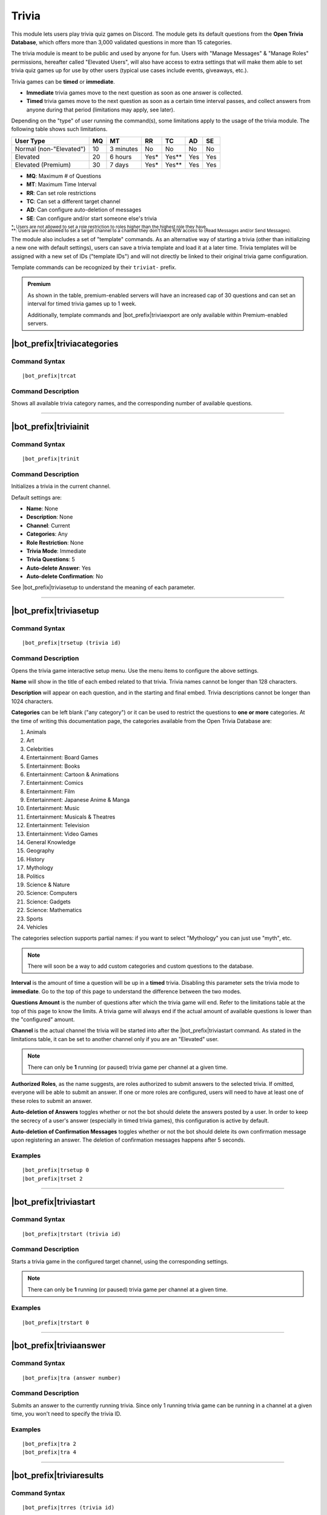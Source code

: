 ******
Trivia
******
    
This module lets users play trivia quiz games on Discord. The module gets its default questions from the **Open Trivia Database**, which offers more than 3,000 validated questions in more than 15 categories.

The trivia module is meant to be public and used by anyone for fun. Users with "Manage Messages" & "Manage Roles" permissions, hereafter called "Elevated Users", will also have access to extra settings that will make them able to set trivia quiz games up for use by other users (typical use cases include events, giveaways, etc.).

Trivia games can be **timed** or **immediate**.

* **Immediate** trivia games move to the next question as soon as one answer is collected.
* **Timed** trivia games move to the next question as soon as a certain time interval passes, and collect answers from anyone during that period (limitations may apply, see later).

Depending on the "type" of user running the command(s), some limitations apply to the usage of the trivia module. The following table shows such limitations.

+-------------------------+----+-----------+-------+---------+-----+-----+
| User Type               | MQ | MT        | RR    | TC      | AD  | SE  |
+=========================+====+===========+=======+=========+=====+=====+
| Normal (non-"Elevated") | 10 | 3 minutes | No    | No      | No  | No  |
+-------------------------+----+-----------+-------+---------+-----+-----+
| Elevated                | 20 | 6 hours   | Yes\* | Yes\*\* | Yes | Yes |
+-------------------------+----+-----------+-------+---------+-----+-----+
| Elevated (Premium)      | 30 | 7 days    | Yes\* | Yes\*\* | Yes | Yes |
+-------------------------+----+-----------+-------+---------+-----+-----+

* **MQ**: Maximum # of Questions
* **MT**: Maximum Time Interval
* **RR**: Can set role restrictions
* **TC**: Can set a different target channel
* **AD**: Can configure auto-deletion of messages
* **SE**: Can configure and/or start someone else's trivia

| :sub:`\*: Users are not allowed to set a role restriction to roles higher than the highest role they have.`
| :sub:`\*\*: Users are not allowed to set a target channel to a channel they don't have R/W access to (Read Messages and/or Send Messages).`

The module also includes a set of "template" commands. As an alternative way of starting a trivia (other than initializing a new one with default settings), users can save a trivia template and load it at a later time. Trivia templates will be assigned with a new set of IDs ("template IDs") and will not directly be linked to their original trivia game configuration.

Template commands can be recognized by their ``triviat-`` prefix.

.. admonition:: Premium

    As shown in the table, premium-enabled servers will have an increased cap of 30 questions and can set an interval for timed trivia games up to 1 week.
    
    Additionally, template commands and |bot_prefix|\ triviaexport are only available within Premium-enabled servers.

|bot_prefix|\ triviacategories
------------------------------

Command Syntax
^^^^^^^^^^^^^^
.. parsed-literal::

    |bot_prefix|\ trcat
    
Command Description
^^^^^^^^^^^^^^^^^^^
Shows all available trivia category names, and the corresponding number of available questions.

....

|bot_prefix|\ triviainit
------------------------

Command Syntax
^^^^^^^^^^^^^^
.. parsed-literal::

    |bot_prefix|\ trinit
    
Command Description
^^^^^^^^^^^^^^^^^^^
Initializes a trivia in the current channel.

Default settings are:

* **Name**: None
* **Description**: None
* **Channel**: Current
* **Categories**: Any
* **Role Restriction**: None
* **Trivia Mode**: Immediate
* **Trivia Questions**: 5
* **Auto-delete Answer**: Yes
* **Auto-delete Confirmation**: No

See |bot_prefix|\ triviasetup to understand the meaning of each parameter.

....

|bot_prefix|\ triviasetup
-------------------------

Command Syntax
^^^^^^^^^^^^^^
.. parsed-literal::

    |bot_prefix|\ trsetup (trivia id)
    
Command Description
^^^^^^^^^^^^^^^^^^^
Opens the trivia game interactive setup menu. Use the menu items to configure the above settings.

**Name** will show in the title of each embed related to that trivia. Trivia names cannot be longer than 128 characters.

**Description** will appear on each question, and in the starting and final embed. Trivia descriptions cannot be longer than 1024 characters.

**Categories** can be left blank ("any category") or it can be used to restrict the questions to **one or more** categories. At the time of writing this documentation page, the categories available from the Open Trivia Database are:

1. Animals
2. Art
3. Celebrities
#. Entertainment: Board Games
#. Entertainment: Books
#. Entertainment: Cartoon & Animations
#. Entertainment: Comics
#. Entertainment: Film
#. Entertainment: Japanese Anime & Manga
#. Entertainment: Music
#. Entertainment: Musicals & Theatres
#. Entertainment: Television
#. Entertainment: Video Games
#. General Knowledge
#. Geography
#. History
#. Mythology
#. Politics
#. Science & Nature
#. Science: Computers
#. Science: Gadgets
#. Science: Mathematics
#. Sports
#. Vehicles

The categories selection supports partial names: if you want to select "Mythology" you can just use "myth", etc.

.. note::
    There will soon be a way to add custom categories and custom questions to the database.

**Interval** is the amount of time a question will be up in a **timed** trivia. Disabling this parameter sets the trivia mode to **immediate**. Go to the top of this page to understand the difference between the two modes.

**Questions Amount** is the number of questions after which the trivia game will end. Refer to the limitations table at the top of this page to know the limits. A trivia game will always end if the actual amount of available questions is lower than the "configured" amount.

**Channel** is the actual channel the trivia will be started into after the |bot_prefix|\ triviastart command. As stated in the limitations table, it can be set to another channel only if you are an "Elevated" user.

.. note::
    There can only be **1** running (or paused) trivia game per channel at a given time.
    
**Authorized Roles**, as the name suggests, are roles authorized to submit answers to the selected trivia. If omitted, everyone will be able to submit an answer. If one or more roles are configured, users will need to have at least one of these roles to submit an answer.

**Auto-deletion of Answers** toggles whether or not the bot should delete the answers posted by a user. In order to keep the secrecy of a user's answer (especially in timed trivia games), this configuration is active by default.

**Auto-deletion of Confirmation Messages** toggles whether or not the bot should delete its own confirmation message upon registering an answer. The deletion of confirmation messages happens after 5 seconds.
    
Examples
^^^^^^^^
.. parsed-literal::

    |bot_prefix|\ trsetup 0
    |bot_prefix|\ trset 2
    
....

|bot_prefix|\ triviastart
-------------------------

Command Syntax
^^^^^^^^^^^^^^
.. parsed-literal::

    |bot_prefix|\ trstart (trivia id)
    
Command Description
^^^^^^^^^^^^^^^^^^^
Starts a trivia game in the configured target channel, using the corresponding settings.

.. note::
    There can only be **1** running (or paused) trivia game per channel at a given time.
    
Examples
^^^^^^^^
.. parsed-literal::

    |bot_prefix|\ trstart 0
    
....

|bot_prefix|\ triviaanswer
--------------------------

Command Syntax
^^^^^^^^^^^^^^
.. parsed-literal::

    |bot_prefix|\ tra (answer number)
    
Command Description
^^^^^^^^^^^^^^^^^^^
Submits an answer to the currently running trivia. Since only 1 running trivia game can be running in a channel at a given time, you won't need to specify the trivia ID.
    
Examples
^^^^^^^^
.. parsed-literal::

    |bot_prefix|\ tra 2
    |bot_prefix|\ tra 4
    
....

|bot_prefix|\ triviaresults
---------------------------

Command Syntax
^^^^^^^^^^^^^^
.. parsed-literal::

    |bot_prefix|\ trres (trivia id)
    
Command Description
^^^^^^^^^^^^^^^^^^^
Prints the final results of a trivia game. This is the same embed that is printed when a trivia game ends, showing the top 5 users and their corresponding scores.

This command only works on completed trivia games.
    
Examples
^^^^^^^^
.. parsed-literal::

    |bot_prefix|\ trres 0
    
....

|bot_prefix|\ triviamyresults
-----------------------------

Command Syntax
^^^^^^^^^^^^^^
.. parsed-literal::

    |bot_prefix|\ trmyres (trivia id)
    
Command Description
^^^^^^^^^^^^^^^^^^^
Shows a detailed list of questions and the corresponding submitted answers for the user running this command, showing whether the given answers are correct or not.

This command only works on completed trivia games.

Examples
^^^^^^^^
.. parsed-literal::

    |bot_prefix|\ trmyres 0
    |bot_prefix|\ trmres 2
    
....

|bot_prefix|\ triviashow
------------------------

Command Syntax
^^^^^^^^^^^^^^
.. parsed-literal::

    |bot_prefix|\ trshow [trivia id]
    
Command Description
^^^^^^^^^^^^^^^^^^^
Shows the current configuration of a trivia, given its ID.

If the ID is omitted, the command will show the info of the running (or paused) trivia game in the current channel, if any.

Examples
^^^^^^^^
.. parsed-literal::

    |bot_prefix|\ trshow
    |bot_prefix|\ trshow 2
    
....

|bot_prefix|\ trivialist
------------------------

Command Syntax
^^^^^^^^^^^^^^
.. parsed-literal::

    |bot_prefix|\ trlist
    
Command Description
^^^^^^^^^^^^^^^^^^^
Shows the list of all (non-deleted) trivia games in the server: their ID, name and status.

Examples
^^^^^^^^
.. parsed-literal::

    |bot_prefix|\ trls
    
....

|bot_prefix|\ triviapause
-------------------------

Command Syntax
^^^^^^^^^^^^^^
.. parsed-literal::

    |bot_prefix|\ trpause [trivia id]
    
Command Description
^^^^^^^^^^^^^^^^^^^
**This command is only available to Elevated Users.**

Pauses a trivia, given its ID. Pausing a trivia will make users unable to submit answers for that trivia. If the trivia game was set as **timed**, the timer for the current question will continue to count down to zero, but the next question will not appear until the game is unpaused.

If the ID is omitted, the command will attempt to pause the trivia game in the current channel, if any.

Permissions Needed
^^^^^^^^^^^^^^^^^^
| **User**: Manage Messages, Manage Roles

Examples
^^^^^^^^
.. parsed-literal::

    |bot_prefix|\ trpause
    |bot_prefix|\ trpause 2
    
....

|bot_prefix|\ triviaresume
--------------------------

Command Syntax
^^^^^^^^^^^^^^
.. parsed-literal::

    |bot_prefix|\ trresume [trivia id]
    
Command Description
^^^^^^^^^^^^^^^^^^^
**This command is only available to Elevated Users.**

Resumes a previously paused trivia, given its ID. Resuming a trivia will make users able to submit answers for that trivia again.

If the ID is omitted, the command will attempt to resume the paused trivia game in the current channel, if any.

Permissions Needed
^^^^^^^^^^^^^^^^^^
| **User**: Manage Messages, Manage Roles

Examples
^^^^^^^^
.. parsed-literal::

    |bot_prefix|\ trresume
    |bot_prefix|\ trresume 2
    
....

|bot_prefix|\ triviadelete
--------------------------

Command Syntax
^^^^^^^^^^^^^^
.. parsed-literal::

    |bot_prefix|\ trdelete [trivia id]
    
Command Description
^^^^^^^^^^^^^^^^^^^
**This command is only available to Elevated Users.**

**This command only works on paused or completed trivia games.**

Stops (if paused) and deletes a trivia game from the server, also hiding its ID from |bot_prefix|\ trivialist.

If the ID is omitted, the command will attempt to delete the paused trivia game in the current channel, if any.

Permissions Needed
^^^^^^^^^^^^^^^^^^
| **User**: Manage Messages, Manage Roles

Examples
^^^^^^^^
.. parsed-literal::

    |bot_prefix|\ trdelete
    |bot_prefix|\ trdelete 2
    
....

|bot_prefix|\ triviaexport
--------------------------

Command Syntax
^^^^^^^^^^^^^^
.. parsed-literal::

    |bot_prefix|\ trexp [trivia id]
    
Command Description
^^^^^^^^^^^^^^^^^^^
**This command is only available to Elevated Users in Premium-enabled servers.**

**This command only works on completed trivia games.**

Exports the detailed info about a completed trivia into a ``.csv`` file. The file will contain the complete list of users who answered to the trivia game and the corresponding correctness (or incorrectness) for each question in the trivia.

*This is the only way of having a full list of users. The top 5 users are shown in the trivia final results embed.*

Permissions Needed
^^^^^^^^^^^^^^^^^^
| **User**: Manage Messages, Manage Roles

Examples
^^^^^^^^
.. parsed-literal::

    |bot_prefix|\ trexp 2
    
....

|bot_prefix|\ triviatsave
-------------------------

Command Syntax
^^^^^^^^^^^^^^
.. parsed-literal::

    |bot_prefix|\ trtsave [trivia id]
    
Command Description
^^^^^^^^^^^^^^^^^^^
**This command is only available to Elevated Users in Premium-enabled servers.**

Saves the current configuration for the selected trivia into a "template" which can then be re-used with |bot_prefix|\ trtload. Each run of this command will generate a new **template ID**.

Once saved, a template becomes independent from the corresponding original trivia game: changing the settings for the originating trivia game will **not** update the corresponding template.

Permissions Needed
^^^^^^^^^^^^^^^^^^
| **User**: Manage Messages, Manage Roles

Examples
^^^^^^^^
.. parsed-literal::

    |bot_prefix|\ trtsave 3
    
....

|bot_prefix|\ triviatload
-------------------------

Command Syntax
^^^^^^^^^^^^^^
.. parsed-literal::

    |bot_prefix|\ trtload [template id]
    
Command Description
^^^^^^^^^^^^^^^^^^^
**This command is only available in Premium-enabled servers.**

Loads a previously saved configuration from a template, creating a new trivia game with a new trivia ID.

The new trivia game will be set in a "Initialized" status, and can be immediately started with |bot_prefix|\ trstart or furtherly configured with |bot_prefix|\ trset.

Examples
^^^^^^^^
.. parsed-literal::

    |bot_prefix|\ trtload 1
    
....

|bot_prefix|\ triviatdelete
---------------------------

Command Syntax
^^^^^^^^^^^^^^
.. parsed-literal::

    |bot_prefix|\ trtdelete [template id]
    
Command Description
^^^^^^^^^^^^^^^^^^^
**This command is only available to Elevated Users in Premium-enabled servers.**

Deletes a previously saved configuration template (it will not delete the originating trivia game).

Permissions Needed
^^^^^^^^^^^^^^^^^^
| **User**: Manage Messages, Manage Roles

Examples
^^^^^^^^
.. parsed-literal::

    |bot_prefix|\ trtdelete 1
    
....

|bot_prefix|\ triviatshow
-------------------------

Command Syntax
^^^^^^^^^^^^^^
.. parsed-literal::

    |bot_prefix|\ trtshow [template id]
    
Command Description
^^^^^^^^^^^^^^^^^^^
**This command is only available in Premium-enabled servers.**

Shows the current configuration of a trivia template, given its ID.

Examples
^^^^^^^^
.. parsed-literal::

    |bot_prefix|\ trtshow 1
    
....

|bot_prefix|\ triviatlist
-------------------------

Command Syntax
^^^^^^^^^^^^^^
.. parsed-literal::

    |bot_prefix|\ trtlist
    
Command Description
^^^^^^^^^^^^^^^^^^^
**This command is only available in Premium-enabled servers.**

Shows the list of all (non-deleted) trivia templates in the server: their ID, name and basic info.

Examples
^^^^^^^^
.. parsed-literal::

    |bot_prefix|\ trtls